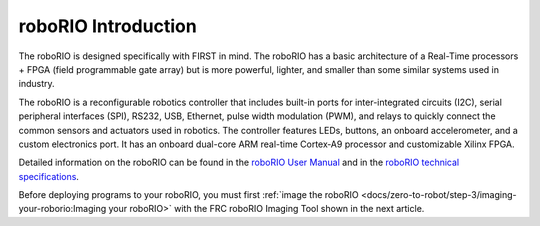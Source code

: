 roboRIO Introduction
====================

.. image:: /docs/controls-overviews/images/control-system-hardware/roborio.png
  :width: 500

The roboRIO is designed specifically with FIRST in mind. The roboRIO has a basic architecture of a Real-Time processors + FPGA (field programmable gate array) but is more powerful, lighter, and smaller than some similar systems used in industry.

The roboRIO is a reconfigurable robotics controller that includes built-in ports for inter-integrated circuits (I2C), serial peripheral interfaces (SPI), RS232, USB, Ethernet, pulse width modulation (PWM), and relays to quickly connect the common sensors and actuators used in robotics. The controller features LEDs, buttons, an onboard accelerometer, and a custom electronics port. It has an onboard dual-core ARM real-time Cortex‑A9 processor and customizable Xilinx FPGA.

Detailed information on the roboRIO can be found in the `roboRIO User Manual <https://www.ni.com/pdf/manuals/374474a.pdf>`__ and in the `roboRIO technical specifications <https://www.ni.com/pdf/manuals/374661a.pdf>`__.

Before deploying programs to your roboRIO, you must first :ref:`image the roboRIO <docs/zero-to-robot/step-3/imaging-your-roborio:Imaging your roboRIO>` with the FRC roboRIO Imaging Tool shown in the next article.
